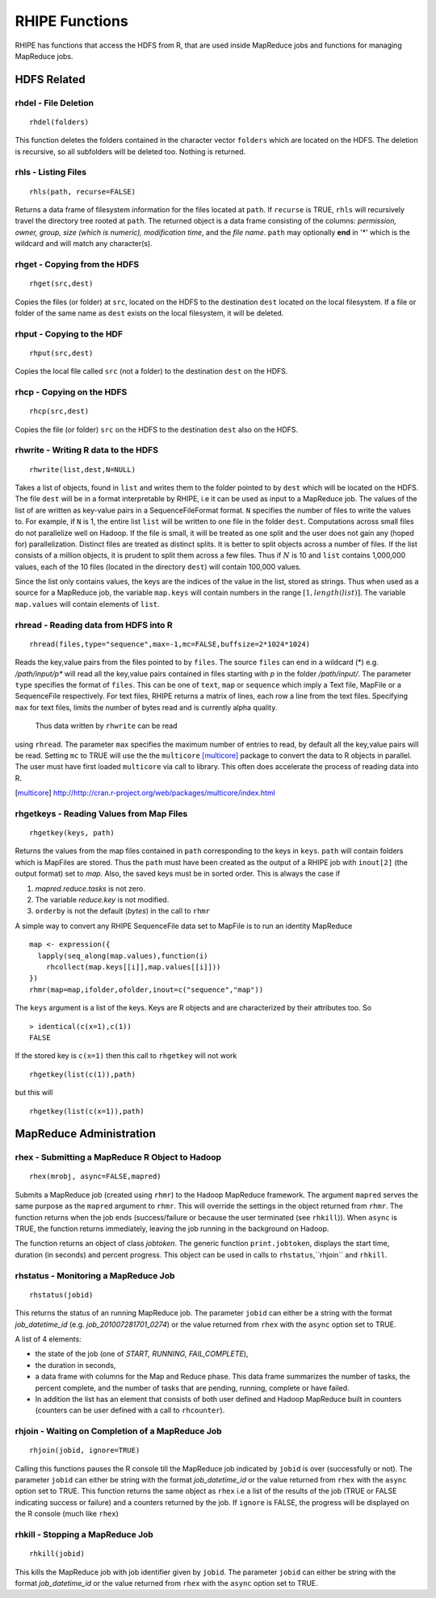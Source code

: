 .. highlight:: r
   :linenothreshold: 5

*****************
 RHIPE Functions
*****************

RHIPE has functions that access the HDFS from R, that are used inside MapReduce
jobs and functions for managing MapReduce jobs.

HDFS Related
============
.. index:: rhdel

rhdel - File Deletion
---------------------
::
	
	rhdel(folders)

This function deletes the folders contained in the character vector ``folders``
which are located on the HDFS. The deletion is recursive, so all subfolders will
be deleted too. Nothing is returned.

.. index:: rhls

rhls - Listing Files
--------------------
::

	rhls(path, recurse=FALSE)

Returns a data frame of filesystem information for the files located at ``path``. If
``recurse`` is TRUE, ``rhls`` will recursively travel the directory tree
rooted at ``path``. The returned object is a data frame consisting of the
columns: *permission, owner, group, size (which is numeric), modification time*,
and the *file name*. ``path`` may optionally **end** in '*' which is the
wildcard and will match any character(s).

.. index:: rhget

rhget - Copying from the HDFS
-----------------------------
::

	rhget(src,dest)


Copies the files (or folder) at ``src``, located on the HDFS to the
destination ``dest`` located on the local filesystem. If a file or folder of
the same name as ``dest`` exists on the local filesystem, it will be deleted.

.. index:: rhput

rhput - Copying to the HDF
--------------------------
::
	
	rhput(src,dest)

Copies the local file called ``src`` (not a folder) to the destination ``dest``
on the HDFS.

.. index:: rhcp

rhcp - Copying on the HDFS
--------------------------
::
	
	rhcp(src,dest)

Copies the file (or folder) ``src`` on the HDFS to the destination ``dest``
also on the HDFS.

.. index:: rhwrite

rhwrite - Writing R data to the HDFS
------------------------------------
::

	rhwrite(list,dest,N=NULL)

Takes a list of objects, found in ``list`` and writes them to the folder pointed
to by ``dest`` which will be located on the HDFS. The file ``dest`` will be in a
format interpretable by RHIPE, i.e it can be used as input to a MapReduce job.
The values of the list of are written as key-value pairs in a SequenceFileFormat
format. ``N`` specifies the number of files to write the values to. For example,
if ``N`` is 1, the entire list ``list`` will be written to one file in the
folder ``dest``. Computations across small files do not parallelize well on
Hadoop. If the file is small, it will be treated as one split and the user does
not gain any (hoped for) parallelization. Distinct files are treated as distinct
splits. It is better to split objects across a number of files. If the list
consists of a million objects, it is prudent to split them across a few
files. Thus if :math:`N` is 10 and ``list`` contains 1,000,000
values, each of the 10 files (located in the directory ``dest``) will contain
100,000 values.

Since the list only contains values, the keys are the indices of the
value in the list, stored as strings. Thus when used as a source for a MapReduce
job, the variable ``map.keys`` will contain numbers in the range :math:`[1,
length(list)]`. The variable ``map.values`` will contain elements of
``list``. 


.. index:: rhread, sequencefile, mapfile

rhread - Reading data from HDFS into R
--------------------------------------
::

	rhread(files,type="sequence",max=-1,mc=FALSE,buffsize=2*1024*1024)

Reads the key,value pairs from the files pointed to by ``files``. The source
``files`` can end in a wildcard (*) e.g. */path/input/p** will read all the
key,value pairs contained in files starting with *p* in the folder
*/path/input/*.  The parameter ``type`` specifies the format of ``files``. This
can be one of ``text``, ``map`` or ``sequence`` which imply a Text file, MapFile or a
SequenceFile respectively. For text files, RHIPE returns a matrix of lines, each row a line from the text files.
Specifying ``max`` for text files, limits the number of bytes read and is currently alpha quality.
 Thus data written by ``rhwrite`` can be read
using ``rhread``. The parameter ``max`` specifies the maximum number of entries
to read, by default all the key,value pairs will be read. Setting ``mc`` to TRUE
will use the the ``multicore`` [multicore]_ package to convert the data to R
objects in parallel. The user must have first loaded ``multicore`` via call to
library. This often does accelerate the process of reading data into R.

.. [multicore]  `<http://http://cran.r-project.org/web/packages/multicore/index.html>`_

.. index:: rhgetkey, mapfile, orderby, rhmr, 

.. index:: sequencefile;convert seqeuncefile to mapfile

rhgetkeys - Reading Values from Map Files
-----------------------------------------
::

	rhgetkey(keys, path)

Returns the values from the map files contained in ``path`` corresponding to the
keys in ``keys``. ``path`` will contain folders which is MapFiles are
stored. Thus the ``path`` must have been created as the output of a RHIPE job
with ``inout[2]`` (the output format) set to *map*. Also, the saved keys must be in sorted order. This is always the case if

1. *mapred.reduce.tasks* is not zero.
2. The variable *reduce.key* is not modified.
3. ``orderby`` is not the default (*bytes*) in the call to ``rhmr``

A simple way to convert any RHIPE SequenceFile data set  to MapFile is to run an identity MapReduce

::

  map <- expression({
    lapply(seq_along(map.values),function(i)
      rhcollect(map.keys[[i]],map.values[[i]]))
  })
  rhmr(map=map,ifolder,ofolder,inout=c("sequence","map"))

The ``keys`` argument is a list of the keys. Keys are R objects and are characterized by their attributes too. So

::
   
   > identical(c(x=1),c(1))
   FALSE
  
If the stored key is ``c(x=1)`` then this call to ``rhgetkey`` will not work

::

   rhgetkey(list(c(1)),path)

but this will

::

   rhgetkey(list(c(x=1)),path)


MapReduce Administration
========================

.. index:: rhex, rhmr, rhstatus, rhjoin, rhkill

rhex - Submitting a MapReduce R Object to Hadoop
------------------------------------------------
::
	
	rhex(mrobj, async=FALSE,mapred)

Submits a MapReduce job (created using ``rhmr``) to the Hadoop MapReduce
framework. The argument ``mapred`` serves the same purpose as the ``mapred``
argument to ``rhmr``. This will override the settings in the object returned
from ``rhmr``.  The function returns when the job ends (success/failure or
because the user terminated (see ``rhkill``)). When ``async`` is TRUE, the
function returns immediately, leaving the job running in the background on Hadoop. 

The function returns an object of class *jobtoken*. The generic function
``print.jobtoken``, displays the start time, duration (in seconds) and percent
progress. This object can be used in calls to ``rhstatus``,``rhjoin`` and ``rhkill``.


.. index:: rhstatus, rhcounter

rhstatus - Monitoring a MapReduce Job
-------------------------------------
::

	rhstatus(jobid)

This returns the status of an running MapReduce job. The parameter ``jobid`` can
either be a string with the format *job_datetime_id*
(e.g. *job_201007281701_0274*) or the value returned from ``rhex`` with the
``async`` option set to TRUE.  

A list of 4 elements: 

- the state of the job (one of *START, RUNNING, FAIL,COMPLETE*), 

- the duration in seconds, 

- a data frame with columns for the Map and Reduce phase. This data frame summarizes the number of tasks, the percent complete, and the number of tasks that are pending, running, complete or have failed.

- In addition the list has an element that consists of both user defined and Hadoop MapReduce built in counters (counters can be user defined with a call to ``rhcounter``).

.. index:: rhjoin, rhex

rhjoin - Waiting on Completion of a MapReduce Job
-------------------------------------------------
::
	
	rhjoin(jobid, ignore=TRUE)

Calling this functions pauses the R console till the MapReduce job indicated by
``jobid`` is over (successfully or not). The parameter ``jobid`` can either be
string with the format *job_datetime_id* or the value returned from ``rhex``
with the ``async`` option set to TRUE. This function returns the same object as
``rhex`` i.e a list of the results of the job (TRUE or FALSE indicating success
or failure) and a counters returned by the job. If ``ignore`` is FALSE, the
progress will be displayed on the R console (much like ``rhex``)

.. index:: rhkill

rhkill - Stopping a MapReduce Job
---------------------------------
::
	
	rhkill(jobid)

This kills the MapReduce job with job identifier given by ``jobid``. The
parameter ``jobid`` can either be string with the format *job_datetime_id* or
the value returned from  ``rhex`` with the ``async`` option set to
TRUE.
